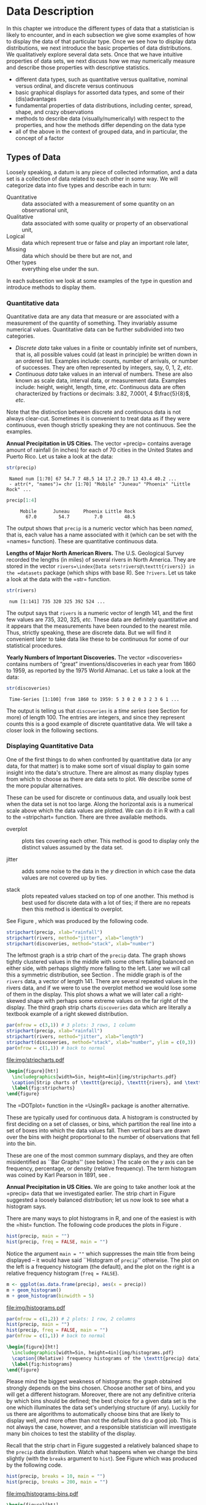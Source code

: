 #+STARTUP: indent

* Data Description
\label{cha:Describing-Data-Distributions}

\noindent In this chapter we introduce the different types of data that a statistician is likely to encounter, and in each subsection we give some examples of how to display the data of that particular type. Once we see how to display data distributions, we next introduce the basic properties of data distributions. We qualitatively explore several data sets. Once that we have intuitive properties of data sets, we next discuss how we may numerically measure and describe those properties with descriptive statistics.

#+latex: \paragraph*{What do I want them to know?}

- different data types, such as quantitative versus qualitative, nominal versus ordinal, and discrete versus continuous
- basic graphical displays for assorted data types, and some of their (dis)advantages 
- fundamental properties of data distributions, including center, spread, shape, and crazy observations
- methods to describe data (visually/numerically) with respect to the properties, and how the methods differ depending on the data type
- all of the above in the context of grouped data, and in particular, the concept of a factor

** Types of Data 
\label{sec:Types-of-Data}

Loosely speaking, a datum is any piece of collected information, and a data set is a collection of data related to each other in some way. We will categorize data into five types and describe each in turn:

- Quantitative :: data associated with a measurement of some quantity on an observational unit,
- Qualitative :: data associated with some quality or property of an observational unit,
- Logical :: data which represent true or false and play an important role later,
- Missing :: data which should be there but are not, and
- Other types :: everything else under the sun.

In each subsection we look at some examples of the type in question and introduce methods to display them.

*** Quantitative data
\label{sub:Quantitative-Data}

Quantitative data are any data that measure or are associated with a measurement of the quantity of something. They invariably assume numerical values. Quantitative data can be further subdivided into two categories. 

- /Discrete data/ take values in a finite or countably infinite set of numbers, that is, all possible values could (at least in principle) be written down in an ordered list. Examples include: counts, number of arrivals, or number of successes. They are often represented by integers, say, 0, 1, 2, /etc/.
- /Continuous data/ take values in an interval of numbers. These are also known as scale data, interval data, or measurement data. Examples include: height, weight, length, time, /etc/. Continuous data are often characterized by fractions or decimals: 3.82, 7.0001, 4 \(\frac{5}{8}\), /etc/.

Note that the distinction between discrete and continuous data is not always clear-cut. Sometimes it is convenient to treat data as if they were continuous, even though strictly speaking they are not continuous. See the examples.

#+latex: \begin{example}
*Annual Precipitation in US Cities.* The vector =precip=\index{Data sets!precip@\texttt{precip}} contains average amount of rainfall (in inches) for each of 70 cities in the United States and Puerto Rico. Let us take a look at the data:

#+begin_src R :exports both :results output pp  
str(precip)
#+end_src

#+results[59417f66776682ca0fd549a3d227403c621e8900]:
:  Named num [1:70] 67 54.7 7 48.5 14 17.2 20.7 13 43.4 40.2 ...
:  - attr(*, "names")= chr [1:70] "Mobile" "Juneau" "Phoenix" "Little Rock" ...

#+begin_src R :exports both :results output pp  
precip[1:4]
#+end_src

#+results[945e9eb65b8eb763561202f9fb29becdf9c511a5]:
:      Mobile      Juneau     Phoenix Little Rock 
:        67.0        54.7         7.0        48.5

The output shows that =precip= is a numeric vector which has been /named/, that is, each value has a name associated with it (which can be set with the =names=\index{names@\texttt{names}} function). These are quantitative continuous data.

#+latex: \end{example}

#+latex: \begin{example}
*Lengths of Major North American Rivers.* The U.S. Geological Survey recorded the lengths (in miles) of several rivers in North America. They are stored in the vector =rivers=\index{Data sets!rivers@\texttt{rivers}} in the =datasets= package (which ships with base \textsf{R}). See =?rivers=. Let us take a look at the data with the =str=\index{str@\texttt{str}} function.

#+begin_src R :exports both :results output pp  
str(rivers)
#+end_src

#+results[5673ec978725012d16945a734c8db0c362fd2c9f]:
:  num [1:141] 735 320 325 392 524 ...


The output says that =rivers= is a numeric vector of length 141, and the first few values are 735, 320, 325, /etc/. These data are definitely quantitative and it appears that the measurements have been rounded to the nearest mile. Thus, strictly speaking, these are discrete data. But we will find it convenient later to take data like these to be continuous for some of our statistical procedures. 
#+latex: \end{example}

#+latex: \begin{example}
*Yearly Numbers of Important Discoveries.* The vector =discoveries=\index{Data sets!discoveries@\texttt{discoveries}} contains numbers of “great” inventions/discoveries in each year from 1860 to 1959, as reported by the 1975 World Almanac. Let us take a look at the data:

#+begin_src R :exports both :results output pp  
str(discoveries)
#+end_src

#+results[7130801ffad165f9d041d36fd5be21c9396642fa]:
:  Time-Series [1:100] from 1860 to 1959: 5 3 0 2 0 3 2 3 6 1 ...

#+latex: \end{example}

The output is telling us that =discoveries= is a /time series/ (see Section \ref{sub:other-data-types} for more) of length 100. The entries are integers, and since they represent counts this is a good example of discrete quantitative data. We will take a closer look in the following sections.

*** Displaying Quantitative Data
\label{sub:Displaying-Quantitative-Data}

One of the first things to do when confronted by quantitative data (or any data, for that matter) is to make some sort of visual display to gain some insight into the data's structure. There are almost as many display types from which to choose as there are data sets to plot. We describe some of the more popular alternatives. 

#+latex: \paragraph*{Strip charts\index{strip chart} (also known as Dot plots)\index{dot plot| see\{strip chart\}}}
\label{par:Strip-charts}

These can be used for discrete or continuous data, and usually look best when the data set is not too large. Along the horizontal axis is a numerical scale above which the data values are plotted. We can do it in \textsf{R} with a call to the =stripchart=\index{stripchart@\texttt{stripchart}} function. There are three available methods.

- overplot :: plots ties covering each other. This method is good to display only the distinct values assumed by the data set.

- jitter :: adds some noise to the data in the \(y\) direction in which case the data values are not covered up by ties.

- stack :: plots repeated values stacked on top of one another. This method is best used for discrete data with a lot of ties; if there are no repeats then this method is identical to overplot.

See Figure \ref{fig:stripcharts}, which was produced by the following code.

#+begin_src R :exports code :eval never
stripchart(precip, xlab="rainfall")
stripchart(rivers, method="jitter", xlab="length")
stripchart(discoveries, method="stack", xlab="number")
#+end_src

The leftmost graph is a strip chart of the =precip= data. The graph shows tightly clustered values in the middle with some others falling balanced on either side, with perhaps slightly more falling to the left. Later we will call this a symmetric distribution, see Section \ref{sub:Shape}. The middle graph is of the =rivers= data, a vector of length 141. There are several repeated values in the rivers data, and if we were to use the overplot method we would lose some of them in the display. This plot shows a what we will later call a right-skewed shape with perhaps some extreme values on the far right of the display. The third graph strip charts =discoveries= data which are literally a textbook example of a right skewed distribution.

#+begin_src R :exports code :results graphics silent :file img/stripcharts.pdf
par(mfrow = c(3,1)) # 3 plots: 3 rows, 1 column
stripchart(precip, xlab="rainfall")
stripchart(rivers, method="jitter", xlab="length")
stripchart(discoveries, method="stack", xlab="number", ylim = c(0,3))
par(mfrow = c(1,1)) # back to normal
#+end_src

#+results[f80175835182c752a7b590952c7bd0cbbe0ce0ad]:
[[file:img/stripcharts.pdf]]

#+begin_src latex
  \begin{figure}[ht!]
    \includegraphics[width=5in, height=4in]{img/stripcharts.pdf}
    \caption[Strip charts of \texttt{precip}, \texttt{rivers}, and \texttt{discoveries}]{\small Three stripcharts of three data sets.  The first graph uses the \texttt{overplot} method, the second the \texttt{jitter} method, and the third the \texttt{stack} method.}
    \label{fig:stripcharts}
  \end{figure}
#+end_src

The =DOTplot=\index{DOTplot@\texttt{DOTplot}} function in the =UsingR=\index{R packages!UsingR@\texttt{UsingR}} package \cite{usingr} is another alternative.

#+latex: \paragraph*{Histogram\index{Histogram}}

These are typically used for continuous data. A histogram is constructed by first deciding on a set of classes, or bins, which partition the real line into a set of boxes into which the data values fall. Then vertical bars are drawn over the bins with height proportional to the number of observations that fell into the bin. 

These are one of the most common summary displays, and they are often misidentified as ``Bar Graphs'' (see below.) The scale on the \(y\) axis can be frequency, percentage, or density (relative frequency). The term histogram was coined by Karl Pearson in 1891, see \cite{Miller}.

#+latex: \begin{example}
*Annual Precipitation in US Cities.* We are going to take another look at the =precip=\index{Data sets!precip@\texttt{precip}} data that we investigated earlier. The strip chart in Figure \ref{fig:Various-stripchart-methods,} suggested a loosely balanced distribution; let us now look to see what a histogram says. 

There are many ways to plot histograms in \textsf{R}, and one of the easiest is with the =hist=\index{hist@\texttt{hist}} function. The following code produces the plots in Figure \ref{fig:histograms}.

#+begin_src R :exports code :eval never
hist(precip, main = "")
hist(precip, freq = FALSE, main = "")
#+end_src

Notice the argument \texttt{main = ""} which suppresses the main title from being displayed -- it would have said ``Histogram of =precip='' otherwise. The plot on the left is a frequency histogram (the default), and the plot on the right is a relative frequency histogram (=freq = FALSE=). 

#+begin_src R :eval never :exports code
m <- ggplot(as.data.frame(precip), aes(x = precip))
m + geom_histogram()
m + geom_histogram(binwidth = 5)
#+end_src

#+begin_src R :exports none :results graphics :file img/histograms.pdf
library(ggplot2)
m <- ggplot(as.data.frame(precip), aes(x = precip))
a <- m + geom_histogram()
b <- m + geom_histogram(binwidth = 5)
grid.newpage()
pushViewport(viewport(layout = grid.layout(2, 1)))
vplayout <- function(x, y)
viewport(layout.pos.row = x, layout.pos.col = y)
print(a, vp = vplayout(1, 1))
print(b, vp = vplayout(2, 1))
#+end_src

#+results[f2acfc576c4a083aa588d6953fd8b104c4258e00]:
[[file:img/histograms.pdf]]

#+begin_src R :eval never :exports code
par(mfrow = c(1,2)) # 2 plots: 1 row, 2 columns
hist(precip, main = "")
hist(precip, freq = FALSE, main = "")
par(mfrow = c(1,1)) # back to normal
#+end_src

#+begin_src latex 
  \begin{figure}[ht!]
    \includegraphics[width=5in, height=4in]{img/histograms.pdf}
    \caption{(Relative) frequency histograms of the \texttt{precip} data}
    \label{fig:histograms}
  \end{figure}
#+end_src

#+latex: \end{example}

Please mind the biggest weakness of histograms: the graph obtained strongly depends on the bins chosen. Choose another set of bins, and you will get a different histogram. Moreover, there are not any definitive criteria by which bins should be defined; the best choice for a given data set is the one which illuminates the data set's underlying structure (if any). Luckily for us there are algorithms to automatically choose bins that are likely to display well, and more often than not the default bins do a good job. This is not always the case, however, and a responsible statistician will investigate many bin choices to test the stability of the display.

#+latex: \begin{example}
Recall that the strip chart in Figure \ref{fig:Various-stripchart-methods} suggested a relatively balanced shape to the =precip= data distribution. Watch what happens when we change the bins slightly (with the =breaks= argument to =hist=). See Figure \ref{fig:histograms-bins} which was produced by the following code.


#+begin_src R :exports code :eval never
hist(precip, breaks = 10, main = "")
hist(precip, breaks = 200, main = "")
#+end_src

#+begin_src R :exports none :results graphics :file img/histograms-bins.pdf
par(mfrow = c(1,2)) # 2 plots: 1 row, 2 columns
hist(precip, breaks = 10, main = "")
hist(precip, breaks = 200, main = "")
par(mfrow = c(1,1)) # back to normal
#+end_src

#+results[17c980b0bcce07aecaa846e3a5651ec4f4e2903b]:
[[file:img/histograms-bins.pdf]]

#+begin_src latex 
  \begin{figure}[ht!]
    \includegraphics[width=5in, height=4in]{img/histograms-bins.pdf}
    \caption{More histograms of the \texttt{precip} data}
    \label{fig:histograms-bins}
  \end{figure}
#+end_src

The leftmost graph (with =breaks = 10=) shows that the distribution is not balanced at all. There are two humps: a big one in the middle and a smaller one to the left. Graphs like this often indicate some underlying group structure to the data; we could now investigate whether the cities for which rainfall was measured were similar in some way, with respect to geographic region, for example.

The rightmost graph in Figure \ref{fig:histograms-bins} shows what happens when the number of bins is too large: the histogram is too grainy and hides the rounded appearance of the earlier histograms. If we were to continue increasing the number of bins we would eventually get all observed bins to have exactly one element, which is nothing more than a glorified strip chart.

#+latex: \end{example}

#+latex: \paragraph*{Stemplots (more to be said in Section \ref{sec:Exploratory-Data-Analysis})}

Stemplots have two basic parts: /stems/ and /leaves/. The final digit of the data values is taken to be a /leaf/, and the leading digit(s) is (are) taken to be /stems/. We draw a vertical line, and to the left of the line we list the stems. To the right of the line, we list the leaves beside their corresponding stem. There will typically be several leaves for each stem, in which case the leaves accumulate to the right. It is sometimes necessary to round the data values, especially for larger data sets.

#+latex: \begin{example}
\label{exa:-ukdriverdeaths-first}
=UKDriverDeaths=\index{Data sets!UKDriverDeaths@\texttt{UKDriverDeaths}} is a time series that contains the total car drivers killed or seriously injured in Great Britain monthly from Jan 1969 to Dec 1984. See =?UKDriverDeaths=. Compulsory seat belt use was introduced on January 31, 1983. We construct a stem and leaf diagram in \textsf{R} with the =stem.leaf=\index{stem.leaf@\texttt{stem.leaf}} function from the =aplpack=\index{R packages@\textsf{R} packages!aplpack@\texttt{aplpack}} package\cite{aplpack}.
#+latex: \end{example}

#+begin_src R :exports both :results output pp  
library(aplpack)
stem.leaf(UKDriverDeaths, depth = FALSE)
#+end_src

#+results[63ef428674d285ab1c8b83ccc23b9e93310fa4b6]:
#+begin_example
1 | 2: represents 120
 leaf unit: 10
            n: 192
   10 | 57
   11 | 136678
   12 | 123889
   13 | 0255666888899
   14 | 00001222344444555556667788889
   15 | 0000111112222223444455555566677779
   16 | 01222333444445555555678888889
   17 | 11233344566667799
   18 | 00011235568
   19 | 01234455667799
   20 | 0000113557788899
   21 | 145599
   22 | 013467
   23 | 9
   24 | 7
HI: 2654
#+end_example

The display shows a more or less balanced mound-shaped distribution, with one or maybe two humps, a big one and a smaller one just to its right. Note that the data have been rounded to the tens place so that each datum gets only one leaf to the right of the dividing line.

Notice that the \texttt{depth}s\index{depths} have been suppressed. To learn more about this option and many others, see Section \ref{sec:Exploratory-Data-Analysis}. Unlike a histogram, the original data values may be recovered from the stemplot display -- modulo the rounding -- that is, starting from the top and working down we can read off the data values 1050, 1070, 1110, 1130, and so forth. 

#+latex: \paragraph*{Index plots}

Done with the =plot=\index{plot@\texttt{plot}} function. These are good for plotting data which are ordered, for example, when the data are measured over time. That is, the first observation was measured at time 1, the second at time 2, /etc/. It is a two dimensional plot, in which the index (or time) is the \(x\) variable and the measured value is the \(y\) variable. There are several plotting methods for index plots, and we mention two of them:

- spikes :: draws a vertical line from the \(x\)-axis to the observation height (\texttt{type = "h"}).
- points :: plots a simple point at the observation height (=type = "p"=).


#+latex: \begin{example}
*Level of Lake Huron 1875-1972.* Brockwell and Davis \cite{Brockwell1991} give the annual measurements of the level (in feet) of Lake Huron from 1875--1972. The data are stored in the time series =LakeHuron=\index{Data sets!LakeHuron@\texttt{LakeHuron}}. See =?LakeHuron=. Figure \ref{fig:indpl-lakehuron} was produced with the following code:

#+begin_src R :exports code :eval never
plot(LakeHuron, type = "h")
plot(LakeHuron, type = "p")
#+end_src

The plots show an overall decreasing trend to the observations, and there appears to be some seasonal variation that increases over time. 

#+begin_src R :exports none :results graphics silent :file img/indpl-lakehuron.pdf
par(mfrow = c(2,1)) # 2 plots: 2 rows, 1 column
plot(LakeHuron, type = "h")
plot(LakeHuron, type = "p")
par(mfrow = c(1,1)) # back to normal
#+end_src

#+results[85411ce8e94cbc3d77ccee44ce80bc87f8c5c945]:
[[file:img/indpl-lakehuron.pdf]]

#+begin_src latex 
  \begin{figure}[ht!]
    \includegraphics[width=5in, height=4in]{img/indpl-lakehuron.pdf}
    \caption{Index plots of the \texttt{LakeHuron} data}
    \label{fig:indpl-lakehuron}
  \end{figure}
#+end_src

#+latex: \end{example}

#+latex: \paragraph*{Density estimates}

Coming soon.

*** Qualitative Data, Categorical Data, and Factors
\label{sub:Qualitative-Data}

Qualitative data are simply any type of data that are not numerical, or do not represent numerical quantities. Examples of qualitative variables include a subject's name, gender, race/ethnicity, political party, socioeconomic status, class rank, driver's license number, and social security number (SSN).

Please bear in mind that some data /look/ to be quantitative but are /not/, because they do not represent numerical quantities and do not obey mathematical rules. For example, a person's shoe size is typically written with numbers: 8, or 9, or 12, or \(12\,\frac{1}{2}\). Shoe size is not quantitative, however, because if we take a size 8 and combine with a size 9 we do not get a size 17.

Some qualitative data serve merely to /identify/ the observation (such a subject's name, driver's license number, or SSN). This type of data does not usually play much of a role in statistics. But other qualitative variables serve to /subdivide/ the data set into categories; we call these /factors/. In the above examples, gender, race, political party, and socioeconomic status would be considered factors (shoe size would be another one). The possible values of a factor are called its /levels/. For instance, the factor /gender/ would have two levels, namely, male and female. Socioeconomic status typically has three levels: high, middle, and low.

Factors may be of two types: /nominal/\index{nominal data} and /ordinal/\index{ordinal data}. Nominal factors have levels that correspond to names of the categories, with no implied ordering. Examples of nominal factors would be hair color, gender, race, or political party. There is no natural ordering to ``Democrat'' and ``Republican''; the categories are just names associated with different groups of people. 

In contrast, ordinal factors have some sort of ordered structure to the underlying factor levels. For instance, socioeconomic status would be an ordinal categorical variable because the levels correspond to ranks associated with income, education, and occupation. Another example of ordinal categorical data would be class rank.

Factors have special status in \textsf{R}. They are represented internally by numbers, but even when they are written numerically their values do not convey any numeric meaning or obey any mathematical rules (that is, Stage III cancer is not Stage I cancer + Stage II cancer).

#+latex: \begin{example}
The =state.abb=\index{Data sets!state.abb@\texttt{state.abb}}
vector gives the two letter postal abbreviations for all 50 states.

#+begin_src R :exports both :results output pp  
str(state.abb)
#+end_src

#+results[14854e1deedb43ee143352a6e410f241da4533d5]:
:  chr [1:50] "AL" "AK" "AZ" "AR" "CA" "CO" "CT" "DE" ...

These would be ID data. The =state.name=\index{Data sets!state.name@\texttt{state.name}} vector lists all of the complete names and those data would also be ID.
#+latex: \end{example}

#+latex: \begin{example}
*U.S. State Facts and Features.* The U.S. Department of Commerce of the U.S. Census Bureau releases all sorts of information in the /Statistical Abstract of the United States/, and the =state.region=\index{Data sets!state.region@\texttt{state.region}} data lists each of the 50 states and the region to which it belongs, be it Northeast, South, North Central, or West. See =?state.region=.

#+begin_src R :exports both :results output pp  
str(state.region)
state.region[1:5]
#+end_src

#+results[47cf099f4ab0bb71b0479200f59bd81364c0d7b7]:
:  Factor w/ 4 levels "Northeast","South",..: 2 4 4 2 4 4 1 2 2 2 ...
: [1] South West  West  South West 
: Levels: Northeast South North Central West

The =str=\index{str@\texttt{str}} output shows that =state.region= is already stored internally as a factor and it lists a couple of the factor levels. To see all of the levels we printed the first five entries of the vector in the second line.
#+latex: \end{example}

*** Displaying Qualitative Data
\label{sub:Displaying-Qualitative-Data}

#+latex: \paragraph*{Tables}
\label{par:Tables}

One of the best ways to summarize qualitative data is with a table of the data values. We may count frequencies with the =table= function or list proportions with the =prop.table=\index{prop.table@\texttt{prop.table}} function (whose input is a frequency table). In the \textsf{R} Commander you can do it with \textsf{Statistics} \textsf{\(\triangleright\)} \textsf{Frequency Distribution}... Alternatively, to look at tables for all factors in the =Active data set=\index{Active data set@\texttt{Active data set}} you can do \textsf{Statistics} \textsf{\(\triangleright\)} \textsf{Summaries} \textsf{\(\triangleright\)} \textsf{Active Dataset}.

#+begin_src R :exports code :results silent 
Tbl <- table(state.division)
#+end_src

#+results[a98aa6194878549c0300d80e5a1ed47e7a60b76f]:

#+begin_src R :exports both :results output pp  
Tbl
#+end_src

#+results[9056cf47e352efbd01273afd8ab0d257531ebe19]:
: state.division
:        New England    Middle Atlantic     South Atlantic 
:                  6                  3                  8 
: East South Central West South Central East North Central 
:                  4                  4                  5 
: West North Central           Mountain            Pacific 
:                  7                  8                  5

#+begin_src R :exports both :results output pp  
Tbl/sum(Tbl)      # relative frequencies
#+end_src

#+results[46cf9d8ff87027d6b83305ce7768b61ba41ff27d]:
: state.division
:        New England    Middle Atlantic     South Atlantic 
:               0.12               0.06               0.16 
: East South Central West South Central East North Central 
:               0.08               0.08               0.10 
: West North Central           Mountain            Pacific 
:               0.14               0.16               0.10

#+begin_src R :exports both :results output pp  
prop.table(Tbl)   # same thing
#+end_src

#+results[934d224e9b7749900e929380472b355f12371710]:
: state.division
:        New England    Middle Atlantic     South Atlantic 
:               0.12               0.06               0.16 
: East South Central West South Central East North Central 
:               0.08               0.08               0.10 
: West North Central           Mountain            Pacific 
:               0.14               0.16               0.10


#+latex: \paragraph*{Bar Graphs}
\label{par:Bar-Graphs}

A bar graph is the analogue of a histogram for categorical data. A bar is displayed for each level of a factor, with the heights of the bars proportional to the frequencies of observations falling in the respective categories. A disadvantage of bar graphs is that the levels are ordered alphabetically (by default), which may sometimes obscure patterns in the display. 

#+latex: \begin{example}
*U.S. State Facts and Features.* The =state.region= data lists each of the 50 states and the region to which it belongs, be it Northeast, South, North Central, or West. See =?state.region=. It is already stored internally as a factor. We make a bar graph with the =barplot=\index{barplot@\texttt{barplot}} function: 


#+begin_src R :exports code :eval never
barplot(table(state.region), cex.names = 0.50)
barplot(prop.table(table(state.region)), cex.names = 0.50)
#+end_src

See Figure \ref{fig:bar-gr-stateregion}. The display on the left is a frequency bar graph because the \(y\) axis shows counts, while the display on the left is a relative frequency bar graph. The only difference between the two is the scale. Looking at the graph we see that the majority of the fifty states are in the South, followed by West, North Central, and finally Northeast. Over 30\% of the states are in the South.

Notice the =cex.names=\index{cex.names@\texttt{cex.names}} argument that we used, above. It shrinks the names on the \(x\) axis by 50% which makes them easier to read. See =?par=\index{par@\texttt{par}} for a detailed list of additional plot parameters.


#+begin_src R :exports none :results graphics silent :file img/bar-gr-stateregion.pdf
par(mfrow = c(1,2)) # 2 plots: 1 row, 2 columns
barplot(table(state.region), cex.names = 0.50)
barplot(prop.table(table(state.region)), cex.names = 0.50)
par(mfrow = c(1,1)) # back to normal
#+end_src

#+results[65df95d84fd5b4b1e9f378a3257d724ebac10119]:
[[file:img/bar-gr-stateregion.pdf]]

#+begin_src latex 
  \begin{figure}[ht!]
    \includegraphics[width=5in, height=4in]{img/bar-gr-stateregion.pdf}
    \caption[Bar graphs of the \texttt{state.region} data]{\small The left graph is a frequency barplot made with \texttt{table} and the right is a relative frequency barplot made with \texttt{prop.table}.}
    \label{fig:bar-gr-stateregion}
  \end{figure}
#+end_src

#+latex: \end{example}



#+latex: \paragraph*{Pareto Diagrams}
\label{par:Pareto-Diagrams}

A pareto diagram is a lot like a bar graph except the bars are rearranged such that they decrease in height going from left to right. The rearrangement is handy because it can visually reveal structure (if any) in how fast the bars decrease -- this is much more difficult when the bars are jumbled. 

#+latex: \begin{example}
*U.S. State Facts and Features.* The =state.division=\index{Data sets!state.division@\texttt{state.division}} data record the division (New England, Middle Atlantic, South Atlantic, East South Central, West South Central, East North Central, West North Central, Mountain, and Pacific) of the fifty states. We can make a pareto diagram with either the =RcmdrPlugin.IPSUR=\index{R packages@\textsf{R} packages!RcmdrPlugin.IPSUR@\texttt{RcmdrPlugin.IPSUR}} package or with the =pareto.chart=\index{pareto.chart@\texttt{pareto.chart}} function from the =qcc=\index{R packages@\textsf{R} packages!qcc@\texttt{qcc}} package \cite{qcc}. See Figure \ref{fig:Pareto-chart}. The code follows.


#+begin_src R :exports code :results graphics silent :file img/Pareto-chart.pdf
library(qcc)
pareto.chart(table(state.division), ylab="Frequency")
#+end_src

#+results[34150ba44e68c70938dcf09f5808504463bbac80]:
[[file:img/Pareto-chart.pdf]]

#+begin_src latex 
  \begin{figure}[ht!]
    \includegraphics[width=5in, height=4in]{img/Pareto-chart.pdf}
    \caption{Pareto chart of the \texttt{state.division} data}
    \label{fig:Pareto-chart}
  \end{figure}
#+end_src

#+latex: \end{example}



#+latex: \paragraph*{Dot Charts}
\label{par:Dotcharts}

These are a lot like a bar graph that has been turned on its side with the bars replaced by dots on horizontal lines. They do not convey any more (or less) information than the associated bar graph, but the strength lies in the economy of the display. Dot charts are so compact that it is easy to graph very complicated multi-variable interactions together in one graph. See Section \ref{sec:Comparing-Data-Sets}. We will give an example here using the same data as above for comparison. The graph was produced by the following code.

#+latex: \begin{example}

#+begin_src R :exports code :results graphics silent :file img/dot-charts.pdf
x <- table(state.region)
dotchart(as.vector(x), labels = names(x))
#+end_src

#+results[2cc7b4080c1c2730270b001b36010a2f4f7c8f3a]:
[[file:img/dot-charts.pdf]]

#+begin_src latex 
  \begin{figure}[ht!]
    \includegraphics[width=5in, height=4in]{img/dot-charts.pdf}
    \caption{Dot chart of the \texttt{state.region} data}
    \label{fig:dot-charts}
  \end{figure}
#+end_src

See Figure \ref{fig:dot-charts}. Compare it to Figure \ref{fig:bar-gr-stateregion}.

#+latex: \end{example}

#+latex: \paragraph*{Pie Graphs}
\label{par:Pie-Graphs}

These can be done with \textsf{R} and the \textsf{R} Commander, but they fallen out of favor in recent years because researchers have determined that while the human eye is good at judging linear measures, it is notoriously bad at judging relative areas (such as those displayed by a pie graph). Pie charts are consequently a very bad way of displaying information. A bar chart or dot chart is a preferable way of displaying qualitative data. See =?pie=\index{pie@\texttt{pie}} for more information.

We are not going to do any examples of a pie graph and discourage their use elsewhere. 

*** Logical Data
\label{sub:Logical-Data}

There is another type of information recognized by \textsf{R} which does not fall into the above categories. The value is either =TRUE= or =FALSE= (note that equivalently you can use =1 = TRUE=, =0 = FALSE=). Here is an example of a logical vector:

#+begin_src R :exports both :results output pp  
x <- 5:9
y <- (x < 7.3)
y
#+end_src

#+results[6b3f05548e94def99a1699ecf3048015f9928dfc]:
: [1]  TRUE  TRUE  TRUE FALSE FALSE

Many functions in \textsf{R} have options that the user may or may not want to activate in the function call. For example, the =stem.leaf= function has the =depths= argument which is =TRUE= by default. We saw in Section \ref{sub:Quantitative-Data} how to turn the option off, simply enter =stem.leaf(x, depths = FALSE)= and they will not be shown on the display.

We can swap =TRUE= with =FALSE= with the exclamation point =!=.

#+begin_src R :exports both :results output pp  
!y
#+end_src

#+results[5278ebd59af802f7101f1732623757a0f3a56845]:
: [1] FALSE FALSE FALSE  TRUE  TRUE

*** Missing Data
\label{sub:Missing-Data}

Missing data are a persistent and prevalent problem in many statistical analyses, especially those associated with the social sciences. \textsf{R} reserves the special symbol =NA= to representing missing data.

Ordinary arithmetic with =NA= values give =NA='s (addition, subtraction, /etc/.) and applying a function to a vector that has an =NA= in it will usually give an =NA=.

#+begin_src R :exports both :results output pp  
x <- c(3, 7, NA, 4, 7)
y <- c(5, NA, 1, 2, 2)
x + y
#+end_src

#+results[034e716f8ce96dfb6e1fa68c6535c9e479c566e9]:
: [1]  8 NA NA  6  9

Some functions have a =na.rm= argument which when =TRUE= will ignore missing data as if they were not there (such as =mean=, =var=, =sd=, =IQR=, =mad=, ...). 

#+begin_src R :exports both :results output pp  
sum(x)
sum(x, na.rm = TRUE)
#+end_src

#+results[13e952e320eda92d50173bd0fc19ea4ed02ae31d]:
: [1] NA
: [1] 21

Other functions do not have a =na.rm= argument and will return =NA= or an error if the argument has \texttt{NA}s. In those cases we can find the locations of any \texttt{NA}s with the =is.na= function and remove those cases with the =[]= operator.

#+begin_src R :exports both :results output pp  
is.na(x)
z <- x[!is.na(x)]
sum(z)
#+end_src

#+results[d310be10fa39f7d8ffab7e351af9fc47cceb53bf]:
: [1] FALSE FALSE  TRUE FALSE FALSE
: [1] 21

The analogue of =is.na= for rectangular data sets (or data frames) is the =complete.cases= function. See Appendix \ref{sec:Editing-Data-Sets}.

*** Other Data Types
\label{sub:other-data-types}

** Features of Data Distributions
\label{sec:features-of-data}

Given that the data have been appropriately displayed, the next step is to try to identify salient features represented in the graph. The acronym to remember is \emph{C}enter, \emph{U}nusual features, \emph{S}pread, and \emph{S}hape. (CUSS).

*** Center
\label{sub:Center}

One of the most basic features of a data set is its center. Loosely speaking, the center of a data set is associated with a number that represents a middle or general tendency of the data. Of course, there are usually several values that would serve as a center, and our later tasks will be focused on choosing an appropriate one for the data at hand. Judging from the histogram that we saw in Figure \ref{fig:histograms-bins}, a measure of center would be about \( SRC_R{round(mean(precip))} \). 

*** Spread
\label{sub:Spread}

The spread of a data set is associated with its variability; data sets with a large spread tend to cover a large interval of values, while data sets with small spread tend to cluster tightly around a central value. 

*** Shape
\label{sub:Shape}

When we speak of the /shape/ of a data set, we are usually referring to the shape exhibited by an associated graphical display, such as a histogram. The shape can tell us a lot about any underlying structure to the data, and can help us decide which statistical procedure we should use to analyze them.

#+latex: \paragraph*{Symmetry and Skewness}

A distribution is said to be /right-skewed/ (or /positively skewed/) if the right tail seems to be stretched from the center. A /left-skewed/ (or /negatively skewed/) distribution is stretched to the left side. A symmetric distribution has a graph that is balanced about its center, in the sense that half of the graph may be reflected about a central line of symmetry to match the other
half.

We have already encountered skewed distributions: both the discoveries data in Figure \ref{fig:stripcharts} and the =precip= data in Figure \ref{fig:histograms-bins} appear right-skewed. The =UKDriverDeaths= data in Example \ref{exa:-ukdriverdeaths-first} is relatively symmetric (but note the one extreme value 2654 identified at the bottom of the stemplot).

#+latex: \paragraph*{Kurtosis}

Another component to the shape of a distribution is how ``peaked'' it is. Some distributions tend to have a flat shape with thin tails. These are called /platykurtic/, and an example of a platykurtic distribution is the uniform distribution; see Section \ref{sec:The-Continuous-Uniform}. On the other end of the spectrum are distributions with a steep peak, or spike, accompanied by heavy tails; these are called /leptokurtic/. Examples of leptokurtic distributions are the Laplace distribution and the logistic distribution. See Section \ref{sec:Other-Continuous-Distributions}. In between are distributions (called /mesokurtic/) with a rounded peak and moderately sized tails. The standard example of a mesokurtic distribution is the famous bell-shaped curve, also known as the Gaussian, or normal, distribution, and the binomial distribution can be mesokurtic for specific choices of \(p\). See Sections \ref{sec:binom-dist} and \ref{sec:The-Normal-Distribution}.

*** Clusters and Gaps
\label{sub:clusters-and-gaps}

Clusters or gaps are sometimes observed in quantitative data distributions. They indicate clumping of the data about distinct values, and gaps may exist between clusters. Clusters often suggest an underlying grouping to the data. For example, take a look at the =faithful= data which contains the duration of =eruptions= and the =waiting= time between eruptions of the Old Faithful geyser in Yellowstone National Park. Do not be frightened by the complicated information at the left of the display for now; we will learn how to interpret it in Section \ref{sec:Exploratory-Data-Analysis}.

#+begin_src R :exports both :results output pp
library(aplpack)
with(faithful, stem.leaf(eruptions))
#+end_src

#+results[baa29c772676c13bc84d072e55e11e4bee50e4ac]:
#+begin_example
1 | 2: represents 1.2
 leaf unit: 0.1
            n: 272
   12     s | 667777777777
   51    1. | 888888888888888888888888888899999999999
   71    2* | 00000000000011111111
   87     t | 2222222222333333
   92     f | 44444
   94     s | 66
   97    2. | 889
   98    3* | 0
  102     t | 3333
  108     f | 445555
  118     s | 6666677777
  (16)   3. | 8888888889999999
  138    4* | 0000000000000000111111111111111
  107     t | 22222222222233333333333333333
   78     f | 44444444444445555555555555555555555
   43     s | 6666666666677777777777
   21    4. | 88888888888899999
    4    5* | 0001
#+end_example

There are definitely two clusters of data here; an upper cluster and a lower cluster. 

*** Extreme Observations and other Unusual Features
\label{sub:Extreme-Observations-and}

Extreme observations fall far from the rest of the data. Such observations are troublesome to many statistical procedures; they cause exaggerated estimates and instability. It is important to identify extreme observations and examine the source of the data more closely. There are many possible reasons underlying an extreme observation:

- *Maybe the value is a typographical error.* Especially with large data sets becoming more prevalent, many of which being recorded by hand, mistakes are a common problem. After closer scrutiny, these can often be fixed.

- *Maybe the observation was not meant for the study*, because it does not belong to the population of interest. For example, in medical research some subjects may have relevant complications in their genealogical history that would rule out their participation in the experiment. Or when a manufacturing company investigates the properties of one of its devices, perhaps a particular product is malfunctioning and is not representative of the majority of the items.

- *Maybe it indicates a deeper trend or phenomenon.* Many of the most influential scientific discoveries were made when the investigator noticed an unexpected result, a value that was not predicted by the classical theory. Albert Einstein, Louis Pasteur, and others built their careers on exactly this circumstance.

** Descriptive Statistics
\label{sec:Descriptive-Statistics}

*** Frequencies and Relative Frequencies
\label{sub:Frequencies-and-Relative}

These are used for categorical data. The idea is that there are a number of different categories, and we would like to get some idea about how the categories are represented in the population. 

*** Measures of Center
\label{sub:Measures-of-Center}

The /sample mean/ is denoted \(\overline{x}\) (read ``\(x\)-bar'') and is simply the arithmetic average of the observations:

\begin{equation} 
\overline{x}=\frac{x_{1}+x_{2}+\cdots+x_{n}}{n}=\frac{1}{n}\sum_{i=1}^{n}x_{i}.
\end{equation}

- Good: natural, easy to compute, has nice mathematical properties
- Bad: sensitive to extreme values

It is appropriate for use with data sets that are not highly skewed without extreme observations.

The /sample median/ is another popular measure of center and is denoted \(\tilde{x}\). To calculate its value, first sort the data into an increasing sequence of numbers. If the data set has an odd number of observations then \(\tilde{x}\) is the value of the middle observation, which lies in position \((n+1)/2\); otherwise, there are two middle observations and \(\tilde{x}\) is the average of those middle values.

- Good: resistant to extreme values, easy to describe
- Bad: not as mathematically tractable, need to sort the data to calculate

One desirable property of the sample median is that it is /resistant/ to extreme observations, in the sense that the value of \(\tilde{x}\) depends only on those data values in the middle, and is quite unaffected by the actual values of the outer observations in the ordered list. The same cannot be said for the sample mean. Any significant changes in the magnitude of an observation \(x_{k}\) results in a corresponding change in the value of the mean. Consequently, the sample mean is said to be /sensitive/ to extreme observations.

The /trimmed mean/ is a measure designed to address the sensitivity of the sample mean to extreme observations. The idea is to ``trim'' a fraction (less than 1/2) of the observations off each end of the ordered list, and then calculate the sample mean of what remains. We will denote it by \(\overline{x}_{t=0.05}\).

- Good: resistant to extreme values, shares nice statistical properties
- Bad: need to sort the data


#+latex: \paragraph*{How to do it with \textsf{R}}

- You can calculate frequencies or relative frequencies with the =table= function, and relative frequencies with =prop.table(table())=. \item You can calculate the sample mean of a data vector =x= with the command =mean(x)=.
 
- You can calculate the sample median of =x= with the command =median(x)=. \item You can calculate the trimmed mean with the =trim= argument; =mean(x, trim = 0.05)=.

*** Order Statistics and the Sample Quantiles
\label{sub:Order-Statistics-and}

A common first step in an analysis of a data set is to sort the values. Given a data set \(x_{1}\), \(x_{2}\), ..., \(x_{n}\), we may sort the values to obtain an increasing sequence

\begin{equation} 
x_{(1)}\leq x_{(2)}\leq x_{(3)}\leq\cdots\leq x_{(n)}
\end{equation}

and the resulting values are called the /order statistics/. The \(k^{\mathrm{th}}\) entry in the list, \(x_{(k)}\), is the \(k^{\mathrm{th}}\) order statistic, and approximately \(100(k/n)\)% of the observations fall below \(x_{(k)}\). The order statistics give an indication of the shape of the data distribution, in the sense that a person can look at the order statistics and have an idea about where the data are concentrated, and where they are sparse.

The /sample quantiles/ are related to the order statistics. Unfortunately, there is not a universally accepted definition of them. Indeed, \textsf{R} is equipped to calculate quantiles using nine distinct definitions! We will describe the default method (=type = 7=), but the interested reader can see the details for the other methods with =?quantile=.

Suppose the data set has \(n\) observations. Find the sample quantile of order \(p\) (\(0<p<1\)), denoted \(\tilde{q}_{p}\) , as follows: 

- First step: :: sort the data to obtain the order statistics \(x_{(1)}\), \(x_{(2)}\), ...,\(x_{(n)}\). 
- Second step: :: calculate \((n-1)p+1\) and write it in the form \(k.d\), where \(k\) is an integer and \(d\) is a decimal.
- Third step: :: The sample quantile \(\tilde{q}_{p}\) is
   \begin{equation}
      \tilde{q}_{p}=x_{(k)}+d(x_{(k+1)}-x_{(k)}).
   \end{equation}


The interpretation of \(\tilde{q}_{p}\) is that approximately \(100p\) % of the data fall below the value \(\tilde{q}_{p}\) . 

Keep in mind that there is not a unique definition of percentiles, quartiles, /etc/. Open a different book, and you'll find a different definition. The difference is small and seldom plays a role except in small data sets with repeated values. In fact, most people do not even notice in common use.

Clearly, the most popular sample quantile is \(\tilde{q}_{0.50}\), also known as the sample median, \(\tilde{x}\). The closest runners-up are the /first quartile/ \(\tilde{q}_{0.25}\) and the /third quartile/ \(\tilde{q}_{0.75}\) (the /second quartile/ is the median). 


#+latex: \paragraph*{How to do it with \textsf{R}}

#+latex: \subparagraph*{At the command prompt}
we can find the order statistics of a data set stored in a vector =x= with the command =sort(x)=.

We can calculate the sample quantiles of any order \(p\) where \(0<p<1\) for a data set stored in a data vector =x= with the =quantile= function, for instance, the command =quantile(x, probs = c(0, 0.25, 0.37))= will return the smallest observation, the first quartile, \(\tilde{q}_{0.25}\), and the 37th sample quantile, \(\tilde{q}_{0.37}\). For \(\tilde{q}_{p}\) simply change the values in the =probs= argument to the value \(p\).


#+latex: \subparagraph*{With the \textsf{R} Commander}
we can find the order statistics of a variable in the =Active data set= by doing \textsf{Data \(\triangleright\) Manage variables in Active data set ... \(\triangleright\) Compute new variable}.... In the \textsf{Expression to compute} dialog simply type =sort(varname)=, where =varname= is the variable that it is desired to sort.

In =Rcmdr=, we can calculate the sample quantiles for a particular variable with the sequence \textsf{Statistics \(\triangleright\) Summaries \(\triangleright\) Numerical Summaries}... We can automatically calculate the quartiles for all variables in the =Active data set= with the sequence \textsf{Statistics \(\triangleright\) Summaries \(\triangleright\) Active Dataset}.


*** Measures of Spread
\label{sub:Measures-of-Spread}

#+latex: \paragraph*{Sample Variance and Standard Deviation}

The /sample variance/ is denoted \(s^{2}\) and is calculated with the formula

\begin{equation}
s^{2}=\frac{1}{n-1}\sum_{i=1}^{n}(x_{i}-\overline{x})^{2}.
\end{equation}

The /sample standard deviation/ is \(s=\sqrt{s^{2}}\). Intuitively, the sample variance is approximately the average squared distance of the observations from the sample mean. The sample standard deviation is used to scale the estimate back to the measurement units of the original data.

- Good: tractable, has nice mathematical/statistical properties
- Bad: sensitive to extreme values

We will spend a lot of time with the variance and standard deviation in the coming chapters. In the meantime, the following two rules give some meaning to the standard deviation, in that there are bounds on how much of the data can fall past a certain distance from the mean.

#+latex: \begin{fact}
Chebychev's Rule: The proportion of observations within \(k\) standard deviations of the mean is at least \(1-1/k^{2}\), /i.e./, at least 75\%, 89\%, and 94\% of the data are within 2, 3, and 4 standard deviations of the mean, respectively.
#+latex: \end{fact}

Note that Chebychev's Rule does not say anything about when \(k=1\), because \(1-1/1^{2}=0\), which states that at least 0\% of the observations are within one standard deviation of the mean (which is not saying much).

Chebychev's Rule applies to any data distribution, /any/ list of numbers, no matter where it came from or what the histogram looks like. The price for such generality is that the bounds are not very tight; if we know more about how the data are shaped then we can say more about how much of the data can fall a given distance from the mean.

#+latex: \begin{fact}
\label{fac:Empirical-Rule}Empirical Rule: If data follow a bell-shaped
curve, then approximately 68\%, 95\%, and 99.7\% of the data are within
1, 2, and 3 standard deviations of the mean, respectively. 
#+latex: \end{fact}


#+latex: \paragraph*{Interquartile Range}

Just as the sample mean is sensitive to extreme values, so the associated measure of spread is similarly sensitive to extremes. Further, the problem is exacerbated by the fact that the extreme distances are squared. We know that the sample quartiles are resistant to extremes, and a measure of spread associated with them is the /interquartile range/ (\(IQR\)) defined by \(IQR=q_{0.75}-q_{0.25}\).

- Good: stable, resistant to outliers, robust to nonnormality, easy to explain
- Bad: not as tractable, need to sort the data, only involves the middle 50\% of the data.

#+latex: \paragraph*{Median Absolute Deviation}

A measure even more robust than the \(IQR\) is the /median absolute deviation/ (\(MAD\)). To calculate it we first get the median \(\widetilde{x}\), next the /absolute deviations/ \(|x_{1}-\tilde{x}|\), \(|x_{2}-\tilde{x}|\), ..., \(|x_{n}-\tilde{x}|\), and the \(MAD\) is proportional to the median of those deviations:

\begin{equation}
MAD\propto\mbox{median}(|x_{1}-\tilde{x}|,\ |x_{2}-\tilde{x}|,\ldots,|x_{n}-\tilde{x}|).
\end{equation}

That is, the \(MAD=c\cdot\mbox{median}(|x_{1}-\tilde{x}|,\ |x_{2}-\tilde{x}|,\ldots,|x_{n}-\tilde{x}|)\), where \(c\) is a constant chosen so that the \(MAD\) has nice properties. The value of \(c\) in \textsf{R} is by default \(c=1.4286\). This value is chosen to ensure that the estimator of \(\sigma\) is correct, on the average, under suitable sampling assumptions (see Section \ref{sec:Point-Estimation-1}).

- Good: stable, very robust, even more so than the \(IQR\).
- Bad: not tractable, not well known and less easy to explain.


#+latex: \paragraph*{Comparing Apples to Apples}

We have seen three different measures of spread which, for a given data set, will give three different answers. Which one should we use? It depends on the data set. If the data are well behaved, with an approximate bell-shaped distribution, then the sample mean and sample standard deviation are natural choices with nice mathematical properties. However, if the data have an unusual or skewed shape with several extreme values, perhaps the more resistant choices among the \(IQR\) or \(MAD\) would be more appropriate.

However, once we are looking at the three numbers it is important to understand that the estimators are not all measuring the same quantity, on the average. In particular, it can be shown that when the data follow an approximately bell-shaped distribution, then on the average, the sample standard deviation \(s\) and the \(MAD\) will be the approximately the same value, namely, \(\sigma\), but the \(IQR\) will be on the average 1.349 times larger than \(s\) and the \(MAD\). See \ref{cha:Sampling-Distributions} for more details.


#+latex: \paragraph*{How to do it with \textsf{R}}

#+latex: \subparagraph*{At the command prompt}
we may compute the sample range with =range(x)= and the sample variance with =var(x)=, where =x= is a numeric vector. The sample standard deviation is =sqrt(var(x))= or just =sd(x)=. The \(IQR\) is =IQR(x)= and the median absolute deviation is =mad(x)=.

#+latex: \subparagraph*{With the \textsf{R} Commander}
we can calculate the sample standard deviation with the \textsf{Statistics \(\triangleright\) Summaries \(\triangleright\) Numerical Summaries}... combination. \textsf{R} Commander does not calculate the \(IQR\) or \(MAD\) in any of the menu selections, by default.

*** Measures of Shape \label{sub:Measures-of-Shape}

#+latex: \paragraph*{Sample Skewness}

The /sample skewness/, denoted by \(g_{1}\), is defined by the formula

\begin{equation}
g_{1}=\frac{1}{n}\frac{\sum_{i=1}^{n}(x_{i}-\overline{x})^{3}}{s^{3}}.
\end{equation}

The sample skewness can be any value \(-\infty<g_{1}<\infty\). The sign of \(g_{1}\) indicates the direction of skewness of the distribution. Samples that have \(g_{1}>0\) indicate right-skewed distributions (or positively skewed), and samples with \(g_{1}<0\) indicate left-skewed distributions (or negatively skewed). Values of \(g_{1}\) near zero indicate a symmetric distribution. These are not hard and fast rules, however. The value of \(g_{1}\) is subject to sampling variability and thus only provides a suggestion to the skewness of the underlying distribution. 

We still need to know how big is ``big'', that is, how do we judge whether an observed value of \(g_{1}\) is far enough away from zero for the data set to be considered skewed to the right or left? A good rule of thumb is that data sets with skewness larger than \(2\sqrt{6/n}\) in magnitude are substantially skewed, in the direction of the sign of \(g_{1}\). See Tabachnick & Fidell \cite{Tabachnick2006} for details.

#+latex: \paragraph*{Sample Excess Kurtosis}

The /sample excess kurtosis/, denoted by \(g_{2}\), is given by the formula

\begin{equation}
g_{2}=\frac{1}{n}\frac{\sum_{i=1}^{n}(x_{i}-\overline{x})^{4}}{s^{4}}-3.
\end{equation}

The sample excess kurtosis takes values \(-2\leq g_{2}<\infty\). The subtraction of 3 may seem mysterious but it is done so that mound shaped samples have values of \(g_{2}\) near zero. Samples with \(g_{2}>0\) are called /leptokurtic/, and samples with \(g_{2}<0\) are called /platykurtic/. Samples with \(g_{2}\approx0\) are called /mesokurtic/.

As a rule of thumb, if \(|g_{2}|>4\sqrt{6/n}\) then the sample excess kurtosis is substantially different from zero in the direction of the sign of \(g_{2}\). See Tabachnick & Fidell \cite{Tabachnick2006} for details.

Notice that both the sample skewness and the sample kurtosis are invariant with respect to location and scale, that is, the values of \(g_{1}\) and \(g_{2}\) do not depend on the measurement units of the data. 

#+latex: \paragraph*{How to do it with \textsf{R}}

The =e1071= package \cite{Dimitriadoue1071} has the =skewness= function for the sample skewness and the =kurtosis= function for the sample excess kurtosis. Both functions have a =na.rm= argument which is =FALSE= by default.

#+latex: \begin{example}
We said earlier that the =discoveries= data looked positively skewed; let's see what the statistics say:
#+latex: \end{example}

#+begin_src R :exports both :results output pp  
library(e1071)
skewness(discoveries)
2*sqrt(6/length(discoveries))
#+end_src

#+results[b50b205bb9abc25e7e8f6264a7501c0e2231e526]:
: Loading required package: class
: 
: Attaching package: 'class'
: 
: The following object(s) are masked from 'package:reshape':
: 
:     condense
: [1] 1.2076
: [1] 0.4898979

The data are definitely skewed to the right. Let us check the sample excess kurtosis of the =UKDriverDeaths= data:

#+begin_src R :exports both :results output pp  
kurtosis(UKDriverDeaths)
4*sqrt(6/length(UKDriverDeaths))
#+end_src

#+results[065a2e0e51f36ca7f5651d2fbf8648642ae8f71f]:
: [1] 0.07133848
: [1] 0.7071068

so that the =UKDriverDeaths= data appear to be mesokurtic, or at least not substantially leptokurtic.

** Exploratory Data Analysis
\label{sec:Exploratory-Data-Analysis}

This field was founded (mostly) by John Tukey (1915-2000). Its tools are useful when not much is known regarding the underlying causes associated with the data set, and are often used for checking assumptions. For example, suppose we perform an experiment and collect some data... now what? We look at the data using exploratory visual tools.

*** More About Stemplots

There are many bells and whistles associated with stemplots, and the =stem.leaf= function can do many of them.

- Trim Outliers: :: Some data sets have observations that fall far from the bulk of the other data (in a sense made more precise in Section \ref{sub:Outliers}). These extreme observations often obscure the underlying structure to the data and are best left out of the data display. The =trim.outliers= argument (which is =TRUE= by default) will separate the extreme observations from the others and graph the stemplot without them; they are listed at the bottom (respectively, top) of the stemplot with the label =HI= (respectively =LO=). 

- Split Stems: :: The standard stemplot has only one line per stem, which means that all observations with first digit =3= are plotted on the same line, regardless of the value of the second digit. But this gives some stemplots a ``skyscraper'' appearance, with too many observations stacked onto the same stem. We can often fix the display by increasing the number of lines available for a given stem. For example, we could make two lines per stem, say, =3*= and =3.=. Observations with second digit 0 through 4 would go on the upper line, while observations with second digit 5 through 9 would go on the lower line. (We could do a similar thing with five lines per stem, or even ten lines per stem.) The end result is a more spread out stemplot which often looks better. A good example of this was shown on page \pageref{exa:stemleaf-multiple-lines-stem}. 

- Depths: :: these are used to give insight into the balance of the observations as they accumulate toward the median. In a column beside the standard stemplot, the frequency of the stem containing the sample median is shown in parentheses. Next, frequencies are accumulated from the outside inward, including the outliers. Distributions that are more symmetric will have better balanced depths on either side of the sample median.


#+latex: \paragraph*{How to do it with \textsf{R}}

The basic command is =stem(x)= or a more sophisticated version written by Peter Wolf called =stem.leaf(x)= in the \textsf{R} Commander. We will describe =stem.leaf= since that is the one used by \textsf{R} Commander.


WARNING: Sometimes when making a stem plot the result will not be what you expected. There are several reasons for this: 

- Stemplots by default will trim extreme observations (defined in Section \ref{sub:Outliers}) from the display. This in some cases will result in stemplots that are not as wide as expected.

- The leafs digit is chosen automatically by =stem.leaf= according to an algorithm that the computer believes will represent the data well. Depending on the choice of the digit, =stem.leaf= may drop digits from the data or round the values in unexpected ways.

Let us take a look at the =rivers= data set\label{ite:stemplot-rivers}.

#+begin_src R :exports both :results output pp  
stem.leaf(rivers)
#+end_src

#+results[7ae2adc2e8f1db071cae7f6d0ae8664d41a548df]:
#+begin_example
1 | 2: represents 120
 leaf unit: 10
            n: 141
    1     1 | 3
   29     2 | 0111133334555556666778888899
   64     3 | 00000111122223333455555666677888999
  (18)    4 | 011222233344566679
   59     5 | 000222234467
   47     6 | 0000112235789
   34     7 | 12233368
   26     8 | 04579
   21     9 | 0008
   17    10 | 035
   14    11 | 07
   12    12 | 047
    9    13 | 0
HI: 1450 1459 1770 1885 2315 2348 2533 3710
#+end_example

The stemplot shows a right-skewed shape to the =rivers= data distribution. Notice that the last digit of each of the data values were dropped from the display. Notice also that there were eight extreme observations identified by the computer, and their exact values are listed at the bottom of the stemplot. Look at the scale on the left of the stemplot and try to imagine how ridiculous the graph would have looked had we tried to include enough stems to include these other eight observations; the stemplot would have stretched over several pages. Notice finally that we can use the depths to approximate the sample median for these data. The median lies in the row identified by =(18)=, which means that the median is the average of the ninth and tenth observation on that row. Those two values correspond to =43= and =43=, so a good guess for the median would be 430. (For the record, the sample median is \(\widetilde{x}=425\). Recall that stemplots round the data to the nearest stem-leaf pair.) 

Next let us see what the =precip= data look like.

#+begin_src R :exports both :results output pp  
stem.leaf(precip)
#+end_src

#+results[c1d6287ed234eaea8891b237850262487caf789a]:
#+begin_example
1 | 2: represents 12
 leaf unit: 1
            n: 70
LO: 7 7.2 7.8 7.8
    8    1* | 1344
   13    1. | 55677
   16    2* | 024
   18    2. | 59
   28    3* | 0000111234
  (15)   3. | 555566677788899
   27    4* | 0000122222334
   14    4. | 56688899
    6    5* | 44
    4    5. | 699
HI: 67
#+end_example

Here is an example of split stems, with two lines per stem. The final digit of each datum has been dropped for the display. The data appear to be left skewed with four extreme values to the left and one extreme value to the right. The sample median is approximately 37 (it turns out to be 36.6).


*** Hinges and the Five Number Summary
\label{sub:hinges-and-5NS}

Given a data set \(x_{1}\), \(x_{2}\), ..., \(x_{n}\), the hinges are found by the following method:  
- Find the order statistics \(x_{(1)}\), \(x_{(2)}\), ..., \(x_{(n)}\). 
- The /lower hinge/ \(h_{L}\) is in position \(L=\left\lfloor (n+3)/2\right\rfloor / 2\), where the symbol \( \left\lfloor x\right\rfloor \) denotes the largest integer less than or equal to \(x\). If the position \(L\) is not an integer, then the hinge \(h_{L}\) is the average of the adjacent order statistics. 
- The /upper hinge/ \(h_{U}\) is in position \(n+1-L\).
Given the hinges, the /five number summary/ (\(5NS\)) is 
\begin{equation} 
5NS=(x_{(1)},\ h_{L},\ \tilde{x},\ h_{U},\ x_{(n)}).
\end{equation}
An advantage of the \(5NS\) is that it reduces a potentially large data set to a shorter list of only five numbers, and further, these numbers give insight regarding the shape of the data distribution similar to the sample quantiles in Section \ref{sub:Order-Statistics-and}.

#+latex: \paragraph*{How to do it with \textsf{R}}

If the data are stored in a vector =x=, then you can compute the \(5NS\) with the =fivenum= function.

*** Boxplots
\label{sub:boxplots}

A boxplot is essentially a graphical representation of the \(5NS\). It can be a handy alternative to a stripchart when the sample size is large.

A boxplot is constructed by drawing a box alongside the data axis with sides located at the upper and lower hinges. A line is drawn parallel to the sides to denote the sample median. Lastly, whiskers are extended from the sides of the box to the maximum and minimum data values (more precisely, to the most extreme values that are not potential outliers, defined below).

Boxplots are good for quick visual summaries of data sets, and the relative positions of the values in the \(5NS\) are good at indicating the underlying shape of the data distribution, although perhaps not as effectively as a histogram. Perhaps the greatest advantage of a boxplot is that it can help to objectively identify extreme observations in the data set as described in the next section.

Boxplots are also good because one can visually assess multiple features of the data set simultaneously:

- Center :: can be estimated by the sample median, \(\tilde{x}\).

- Spread :: can be judged by the width of the box, \(h_{U}-h_{L}\). We know that this will be close to the \(IQR\), which can be compared to \(s\) and the \(MAD\), perhaps after rescaling if appropriate.

- Shape :: is indicated by the relative lengths of the whiskers, and the position of the median inside the box. Boxes with unbalanced whiskers indicate skewness in the direction of the long whisker. Skewed distributions often have the median tending in the opposite direction of skewness. Kurtosis can be assessed using the box and whiskers. A wide box with short whiskers will tend to be platykurtic, while a skinny box with wide whiskers indicates leptokurtic distributions.

- Extreme observations :: are identified with open circles (see below).



*** Outliers
\label{sub:Outliers}

A /potential outlier/ is any observation that falls beyond 1.5 times the width of the box on either side, that is, any observation less than \(h_{L}-1.5(h_{U}-h_{L})\) or greater than \(h_{U}+1.5(h_{U}-h_{L})\). A /suspected outlier/ is any observation that falls beyond 3 times the width of the box on either side. In \textsf{R}, both potential and suspected outliers (if present) are denoted by open circles; there is no distinction between the two. 

When potential outliers are present, the whiskers of the boxplot are then shortened to extend to the most extreme observation that is not a potential outlier. If an outlier is displayed in a boxplot, the index of the observation may be identified in a subsequent plot in =Rcmdr= by clicking the \textsf{Identify outliers with mouse} option in the \textsf{Boxplot} dialog.

What do we do about outliers? They merit further investigation. The primary goal is to determine why the observation is outlying, if possible. If the observation is a typographical error, then it should be corrected before continuing. If the observation is from a subject that does not belong to the population of interest, then perhaps the datum should be removed. Otherwise, perhaps the value is hinting at some hidden structure to the data.

#+latex: \paragraph*{How to do it with \textsf{R}}

The quickest way to visually identify outliers is with a boxplot, described above. Another way is with the =boxplot.stats= function.

#+latex: \begin{example}
The =rivers= data. We will look for potential outliers in the =rivers= data.

#+begin_src R :exports both :results output pp  
boxplot.stats(rivers)$out
#+end_src

#+results[0e9364cea62f7b6644a80f35c074b6e9e420675d]:
:  [1] 1459 1450 1243 2348 3710 2315 2533 1306 1270 1885 1770

We may change the =coef= argument to 3 (it is 1.5 by default) to identify suspected outliers.

#+begin_src R :exports both :results output pp  
boxplot.stats(rivers, coef = 3)$out
#+end_src

#+results[fdebe1645f73bf7a654e96e25027d00ea3fbd625]:
: [1] 2348 3710 2315 2533 1885

#+latex: \end{example}

*** Standardizing variables

It is sometimes useful to compare data sets with each other on a scale that is independent of the measurement units. Given a set of observed data \(x_{1}\), \(x_{2}\), ..., \(x_{n}\) we get \(z\) scores, denoted \(z_{1}\), \(z_{2}\), ..., \(z_{n}\), by means of the following formula

\[
z_{i}=\frac{x_{i}-\overline{x}}{s},\quad i=1,\,2,\,\ldots,\, n.
\]


#+latex: \paragraph*{How to do it with \textsf{R}}

The =scale= function will rescale a numeric vector (or data frame) by subtracting the sample mean from each value (column) and/or by dividing each observation by the sample standard deviation.

** Multivariate Data and Data Frames
\label{sec:multivariate-data}

We have had experience with vectors of data, which are long lists of numbers. Typically, each entry in the vector is a single measurement on a subject or experimental unit in the study. We saw in Section \ref{sub:Vectors} how to form vectors with the =c= function or the =scan= function. 

However, statistical studies often involve experiments where there are two (or more) measurements associated with each subject. We display the measured information in a rectangular array in which each row corresponds to a subject, and the columns contain the measurements for each respective variable. For instance, if one were to measure the height and weight and hair color of each of 11 persons in a research study, the information could be represented with a rectangular array. There would be 11 rows. Each row would have the person's height in the first column and hair color in the second column.

The corresponding objects in \textsf{R} are called /data frames/, and they can be constructed with the =data.frame= function. Each row is an observation, and each column is a variable.

#+latex: \begin{example}
Suppose we have two vectors =x= and =y= and we want to make a data frame out of them.

#+begin_src R :exports code :results silent
x <- 5:8
y <- letters[3:6]
A <- data.frame(v1 = x, v2 = y)
#+end_src

#+results[4ced63757421d10dde393e453e0f58eac1434a75]:

#+latex: \end{example}

Notice that =x= and =y= are the same length. This is /necessary/. Also notice that =x= is a numeric vector and =y= is a character vector. We may choose numeric and character vectors (or even factors) for the columns of the data frame, but each column must be of exactly one type. That is, we can have a column for =height= and a column for =gender=, but we will get an error if we try to mix function =height= (numeric) and =gender= (character or factor) information in the same column.

Indexing of data frames is similar to indexing of vectors. To get the entry in row \(i\) and column \(j\) do =A[i,j]=. We can get entire rows and columns by omitting the other index. 

#+begin_src R :exports both :results output pp
A[3,]
A[1, ]
A[ ,2]
#+end_src

#+results[b903147f4703bfb2594d5e5a79e1a57a647fa287]:
:   v1 v2
: 3  7  e
:   v1 v2
: 1  5  c
: [1] c d e f
: Levels: c d e f

There are several things happening above. Notice that =A[3,]= gave a data frame (with the same entries as the third row of =A=) yet =A[1, ]= is a numeric vector. =A[ ,2]= is a factor vector because the default setting for =data.frame= is =stringsAsFactors = TRUE=.

Data frames have a =names= attribute and the names may be extracted with the =names= function. Once we have the names we may extract given columns by way of the dollar sign.

#+begin_src R :exports both :results output pp
names(A)
A$v1
#+end_src

#+results[59cf901eab890434185cfde36eeb31ef334d1aa2]:
: [1] "v1" "v2"
: [1] 5 6 7 8

The above is identical to =A[ ,1]=. 

*** Bivariate Data
\label{sub:Bivariate-Data}

- Stacked bar charts
- odds ratio and relative risk
- Introduce the sample correlation coefficient.

The *sample Pearson product-moment correlation
coefficient*:

\[
r=\frac{\sum_{i=1}^{n}(x_{i}-\overline{x})(y_{i}-\ybar)}{\sqrt{\sum_{i=1}^{n}(x_{i}-\overline{x})}\sqrt{\sum_{i=1}^{n}(y_{i}-\ybar)}}
\]

- independent of scale
- \(-1<r<1\)
- measures /strength/ and /direction/ of linear association
- Two-Way Tables. Done with =table=, or in the \textsf{R} Commander by following \textsf{Statistics \(\triangleright\) Contingency Tables \(\triangleright\)} \textsf{Two-way Tables}. You can also enter and analyze a two-way table.


  - table
  - prop.table
  - addmargins
  - rowPercents (Rcmdr)
  - colPercents (Rcmdr)
  - totPercents(Rcmdr)
  - A <- xtabs(~ gender + race, data = RcmdrTestDrive)
  - xtabs( Freq ~ Class + Sex, data = Titanic) from built in table
  - barplot(A, legend.text=TRUE) 
  - barplot(t(A), legend.text=TRUE) 
  - barplot(A, legend.text=TRUE, beside = TRUE)
  - spineplot(gender ~ race, data = RcmdrTestDrive)
  - Spine plot: plots categorical versus categorical


- Scatterplot: look for linear association and correlation. 
  - carb ~ optden, data = Formaldehyde (boring)
  - conc ~ rate, data = Puromycin
  - xyplot(accel ~ dist, data = attenu) nonlinear association
  - xyplot(eruptions ~ waiting, data = faithful) (linear, two groups)
  - xyplot(Petal.Width ~ Petal.Length, data = iris)
  - xyplot(pressure ~ temperature, data = pressure) (exponential growth)
  - xyplot(weight ~ height, data = women) (strong positive linear)



*** Multivariate Data
\label{sub:Multivariate-Data}

Multivariate Data Display

- Multi-Way Tables. You can do this with =table=,
or in \textsf{R} Commander by following \textsf{Statistics} \textsf{\(\triangleright\)} \textsf{Contingency Tables} \textsf{\(\triangleright\)} \textsf{Multi-way Tables}.
- Scatterplot matrix. used for displaying pairwise scatterplots simultaneously. Again, look for linear association and correlation.
- 3D Scatterplot. See Figure \pageref{fig:3D-scatterplot-trees}
- =plot(state.region, state.division)= 
- =barplot(table(state.division,state.region), legend.text=TRUE)=

** Comparing Populations
\label{sec:Comparing-Data-Sets}

Sometimes we have data from two or more groups (or populations) and we would like to compare them and draw conclusions. Some issues that we would like to address:

- Comparing centers and spreads: variation within versus between groups
- Comparing clusters and gaps
- Comparing outliers and unusual features
- Comparing shapes.



*** Numerically

I am thinking here about the \textsf{Statistics} \textsf{\(\triangleright\)} \textsf{Numerical Summaries} \textsf{\(\triangleright\) Summarize by groups} option or the \textsf{Statistics} \textsf{\(\triangleright\)} \textsf{Summaries} \textsf{\(\triangleright\)Table of Statistics} option. 

*** Graphically

- Boxplots
  - Variable width: the width of the drawn boxplots are proportional to \(\sqrt{n_{i}}\), where \(n_{i}\) is the size of the \(i^{\mathrm{th}}\) group. Why? Because many statistics have variability proportional to the reciprocal of the square root of the sample size. \item Notches: extend to \(1.58\cdot(h_{U}-h_{L})/\sqrt{n}\). The idea is to give roughly a 95% confidence interval for the difference in two medians. See Chapter \ref{cha:Hypothesis-Testing}.

- Stripcharts
  - stripchart(weight ~ feed, method=\textquotedbl{}stack\textquotedbl{}, data=chickwts) 

- Bar Graphs
  - barplot(xtabs(Freq ~ Admit + Gender, data = UCBAdmissions)) stacked bar chart
  - barplot(xtabs(Freq ~ Admit, data = UCBAdmissions))
  - barplot(xtabs(Freq ~ Gender + Admit, data = UCBAdmissions, legend = TRUE, beside = TRUE)  oops, discrimination.
  - barplot(xtabs(Freq ~ Admit+Dept, data = UCBAdmissions), legend = TRUE, beside = TRUE) different departments have different standards
  - barplot(xtabs(Freq ~ Gender+Dept, data = UCBAdmissions), legend = TRUE, beside = TRUE) men mostly applied to easy departments, women mostly applied to difficult departments
  - barplot(xtabs(Freq ~ Gender+Dept, data = UCBAdmissions), legend = TRUE, beside = TRUE)
  - barchart(Admit ~ Freq, data = C)
  - barchart(Admit ~ Freq|Gender, data = C)
  - barchart(Admit ~ Freq | Dept, groups = Gender, data = C)
  - barchart(Admit ~ Freq | Dept, groups = Gender, data = C, auto.key = TRUE)

- Histograms
  - ~ breaks | wool{*}tension, data = warpbreaks
  - ~ weight | feed, data = chickwts
  - ~ weight | group, data = PlantGrowth 
  - ~ count | spray, data = InsectSprays
  - ~ len | dose, data = ToothGrowth
  - ~ decrease | treatment, data = OrchardSprays (or rowpos or colpos)

- Scatterplots

#+begin_src R :exports code :eval never
library(lattice)
xyplot(Petal.Width ~ Petal.Length, data = iris, group = Species)
#+end_src

#+begin_src R :exports none :results graphics silent :file img/xyplot-group.pdf
library(lattice)
print(xyplot(Petal.Width ~ Petal.Length, data = iris, group = Species))
#+end_src

#+results[8355e9e5854f856f05f9cc3dee57fabbae65cf4f]:
[[file:img/xyplot-group.pdf]]

#+begin_src latex 
  \begin{figure}[ht!]
    \includegraphics[width=5in, height=4in]{img/xyplot-group.pdf}
    \caption{}
    \label{fig:xyplot-group}
  \end{figure}
#+end_src

- Scatterplot matrices
  - splom( ~ cbind(GNP.deflator,GNP,Unemployed,Armed.Forces,Population,Year,Employed),  data = longley) 
  - splom( ~ cbind(pop15,pop75,dpi), data = LifeCycleSavings)
  - splom( ~ cbind(Murder, Assault, Rape), data = USArrests)
  - splom( ~ cbind(CONT, INTG, DMNR), data = USJudgeRatings)
  - splom( ~ cbind(area,peri,shape,perm), data = rock)
  - splom( ~ cbind(Air.Flow, Water.Temp, Acid.Conc., stack.loss), data = stackloss)
  - splom( ~ cbind(Fertility,Agriculture,Examination,Education,Catholic,Infant.Mortality), data = swiss)
  - splom(~ cbind(Fertility,Agriculture,Examination), data = swiss) (positive and negative)

- Dot charts
  - dotchart(USPersonalExpenditure)
  - dotchart(t(USPersonalExpenditure))
  - dotchart(WorldPhones) (transpose is no good)
  - freeny.x is no good, neither is volcano
  - dotchart(UCBAdmissions{[},,1{]})
  - dotplot(Survived ~ Freq | Class, groups = Sex, data = B)
  - dotplot(Admit ~ Freq | Dept, groups = Gender, data = C)

- Mosaic plot
  - mosaic( ~ Survived + Class + Age + Sex, data = Titanic) (or just mosaic(Titanic))
  - mosaic( ~ Admit + Dept + Gender, data = UCBAdmissions)

- Spine plots
  - spineplot(xtabs(Freq ~ Admit + Gender, data = UCBAdmissions))
  - # rescaled barplot

- Quantile-quantile plots: There are two ways to do this. One way is to compare two independent samples (of the same size). qqplot(x,y). Another way is to compare the sample quantiles of one variable to the theoretical quantiles of another distribution. 


Given two samples \(x_{1}\), \(x_{2}\), ..., \(x_{n}\), and \(y_{1}\), \(y_{2}\), ..., \(y_{n}\), we may find the order statistics \(x_{(1)}\leq x_{(2)}\leq\cdots\leq x_{(n)}\) and \(y_{(1)}\leq y_{(2)}\leq\cdots\leq y_{(n)}\). Next, plot the \(n\) points \((x_{(1)},y_{(1)})\), \((x_{(2)},y_{(2)})\), ..., \((x_{(n)},y_{(n)})\).

It is clear that if \(x_{(k)}=y_{(k)}\) for all \(k=1,2,\ldots,n\), then we will have a straight line. It is also clear that in the real world, a straight line is NEVER observed, and instead we have a scatterplot that hopefully had a general linear trend. What do the rules tell us? 

- If the \(y\)-intercept of the line is greater (less) than zero, then the center of the \(Y\) data is greater (less) than the center of the \(X\) data.

- If the slope of the line is greater (less) than one, then the spread of the \(Y\) data is greater (less) than the spread of the \(X\) data.

*** Lattice Graphics
\label{sub:Lattice-Graphics}

The following types of plots are useful when there is one variable of interest and there is a factor in the data set by which the variable is categorized. 

It is sometimes nice to set =lattice.options(default.theme = "col.whitebg")=


#+latex: \paragraph*{Side by side boxplots}

#+begin_src R :exports code :eval never
library(lattice)
bwplot(~weight | feed, data = chickwts)
#+end_src

#+begin_src R :exports none :results graphics silent :file img/bwplot.pdf
library(lattice)
print(bwplot(~weight | feed, data = chickwts))
#+end_src

#+results[3bc148f7251076a7599a3e3eaf3e3c8a28a817a0]:
[[file:img/bwplot.pdf]]

#+begin_src latex 
  \begin{figure}[ht!]
    \includegraphics[width=5in, height=4in]{img/bwplot.pdf}
    \caption{Boxplots of \texttt{weight} by \texttt{feed} type in the \texttt{chickwts} data}
    \label{fig:bwplot}
  \end{figure}
#+end_src


#+latex: \paragraph*{Histograms}

#+begin_src R :exports code :eval never
histogram(~age | education, data = infert)
#+end_src

#+begin_src R :exports none :results graphics silent :file img/histograms-lattice.pdf
library(lattice)
print(histogram(~age | education, data = infert))
#+end_src

#+results[c52243f6e1f51b56099fe0d301a722427411da47]:
[[file:img/histograms-lattice.pdf]]

#+begin_src latex 
  \begin{figure}[ht!]
    \includegraphics[width=5in, height=4in]{img/histograms-lattice.pdf}
    \caption[Histograms of \texttt{age} by \texttt{education} level]{Histograms of \texttt{age} by \texttt{education} level from the \texttt{infert} data}
    \label{fig:histograms-lattice}
  \end{figure}
#+end_src



#+latex: \paragraph*{Scatterplots}

#+begin_src R :exports code :eval never
xyplot(Petal.Length ~ Petal.Width | Species, data = iris)
#+end_src

#+begin_src R :exports none :results graphics silent :file img/xyplot.pdf
print(xyplot(Petal.Length ~ Petal.Width | Species, data = iris))
#+end_src

#+results[9c2464a38b63e4be8a05d7256438bddc1c9d5035]:
[[file:img/xyplot.pdf]]

#+begin_src latex 
  \begin{figure}[ht!]
    \includegraphics[width=5in, height=4in]{img/xyplot.pdf}
    \caption[An \texttt{xyplot} of \texttt{Petal.Length} versus \texttt{Petal.Width} by \texttt{Species}]{An \texttt{xyplot} of \texttt{Petal.Length} versus \texttt{Petal.Width} by \texttt{Species} in the \texttt{iris} data}
    \label{fig:xyplot}
  \end{figure}
#+end_src


#+latex: \paragraph*{Coplots}

#+begin_src R :exports code :eval never
coplot(conc ~ uptake | Type * Treatment, data = CO2)
#+end_src

#+begin_src R :exports none :results graphics silent :file img/coplot.pdf
print(coplot(conc ~ uptake | Type * Treatment, data = CO2))
#+end_src

#+results[6f8b2609dd854db993b345476cb5c38cbc731639]:
[[file:img/coplot.pdf]]

#+begin_src latex 
  \begin{figure}[ht!]
    \includegraphics[width=5in, height=4in]{img/coplot.pdf}
    \caption[A \texttt{coplot} of \texttt{conc} versus \texttt{uptake} by \texttt{Type} and \texttt{Treatment}]{A \texttt{coplot} of \texttt{conc} versus \texttt{uptake} by \texttt{Type} and \texttt{Treatment} in the \texttt{CO2} data}
    \label{fig:coplot}
  \end{figure}
#+end_src

* Exercises

Open \textsf{R} and issue the following commands at the command line to get started. Note that you need to have the =RcmdrPlugin.IPSUR= package installed, and for some exercises you need the =e1071= package.

#+begin_src R :exports code :results silent
library(RcmdrPlugin.IPSUR)
data(RcmdrTestDrive)
attach(RcmdrTestDrive)
names(RcmdrTestDrive)
#+end_src

To load the data in the \textsf{R} Commander (=Rcmdr=), click the \textsf{Data Set} button, and select =RcmdrTestDrive= as the active data set. To learn more about the data set and where it comes from, type =?RcmdrTestDrive= at the command line.

#+latex: \begin{xca}
\label{xca:summary-RcmdrTestDrive}

Perform a summary of all variables in =RcmdrTestDrive=. You can do this with the command =summary(RcmdrTestDrive)=.

Alternatively, you can do this in the =Rcmdr= with the sequence \textsf{Statistics} \textsf{\(\triangleright\) Summaries} \textsf{\(\triangleright\) Active Data Set}. Report the values of the summary statistics for each variable.

#+latex: \end{xca}

#+latex: \begin{xca}
Make a table of the =race= variable. Do this with \textsf{Statistics} \textsf{\(\triangleright\) Summaries} \textsf{\(\triangleright\) IPSUR - Frequency Distributions}...

1. Which ethnicity has the highest frequency?
1. Which ethnicity has the lowest frequency?
1. Include a bar graph of =race=. Do this with \textsf{Graphs} \textsf{\(\triangleright\)} \textsf{IPSUR - Bar Graph}...

#+latex: \end{xca}

#+latex: \begin{xca}
Calculate the average =salary= by the factor =gender=. Do this with \textsf{Statistics} \textsf{\(\triangleright\) Summaries} \textsf{\(\triangleright\) Table of Statistics}... 
1. Which =gender= has the highest mean =salary=? 
1. Report the highest mean =salary=.
1. Compare the spreads for the genders by calculating the standard deviation of =salary= by =gender=. Which =gender= has the biggest standard deviation?
1. Make boxplots of =salary= by =gender= with the following method:
   #+latex: \begin{quote}
   On the =Rcmdr=, click \textsf{Graphs} \textsf{\(\triangleright\)} \textsf{IPSUR - Boxplot}...
   In the \textsf{Variable} box, select =salary=.
   Click the \textsf{Plot by groups}... box and select =gender=. Click \textsf{OK}.
   Click \textsf{OK} to graph the boxplot.
   #+latex: \end{quote}
   How does the boxplot compare to your answers to (1) and (3)?
#+latex: \end{xca}

#+latex: \begin{xca}
For this problem we will study the variable =reduction=.
1. Find the order statistics and store them in a vector =x=. /Hint:/ =x <- sort(reduction)=
1. Find \(x_{(137)}\), the 137\(^{\mathrm{th}}\) order statistic.
1. Find the IQR.
1. Find the Five Number Summary (5NS).
1. Use the 5NS to calculate what the width of a boxplot of =reduction= would be.
1. Compare your answers (3) and (5). Are they the same? If not, are they close?
1. Make a boxplot of =reduction=, and include the boxplot in your report. You can do this with the =boxplot= function, or in =Rcmdr= with \textsf{Graphs} \textsf{\(\triangleright\)} \textsf{IPSUR - Boxplot}...
1. Are there any potential/suspected outliers? If so, list their values. /Hint:/ use your answer to (a).
1. Using the rules discussed in the text, classify answers to (8), if any, as /potential/ or /suspected/ outliers.
#+latex: \end{xca}

#+latex: \begin{xca}
In this problem we will compare the variables =before= and =after=. Don't forget =library(e1071)=.
1. Examine the two measures of center for both variables. Judging from these measures, which variable has a higher center?
1. Which measure of center is more appropriate for =before=? (You may want to look at a boxplot.) Which measure of center is more appropriate for =after=?
1. Based on your answer to (2), choose an appropriate measure of spread for each variable, calculate it, and report its value. Which variable has the biggest spread? (Note that you need to make sure that your measures are on the same scale.) 
1. Calculate and report the skewness and kurtosis for =before=. Based on these values, how would you describe the shape of =before=?
1. Calculate and report the skewness and kurtosis for =after=. Based on these values, how would you describe the shape of =after=?
1. Plot histograms of =before= and =after= and compare them to your answers to (4) and (5).
#+latex: \end{xca}

#+latex: \begin{xca}
Describe the following data sets just as if you were communicating with an alien, but one who has had a statistics class. Mention the salient features (data type, important properties, anything special). Support your answers with the appropriate visual displays and descriptive statistics.
1. Conversion rates of Euro currencies stored in =euro=.
1. State abbreviations stored in =state.abb=.
#+latex: \end{xca}


